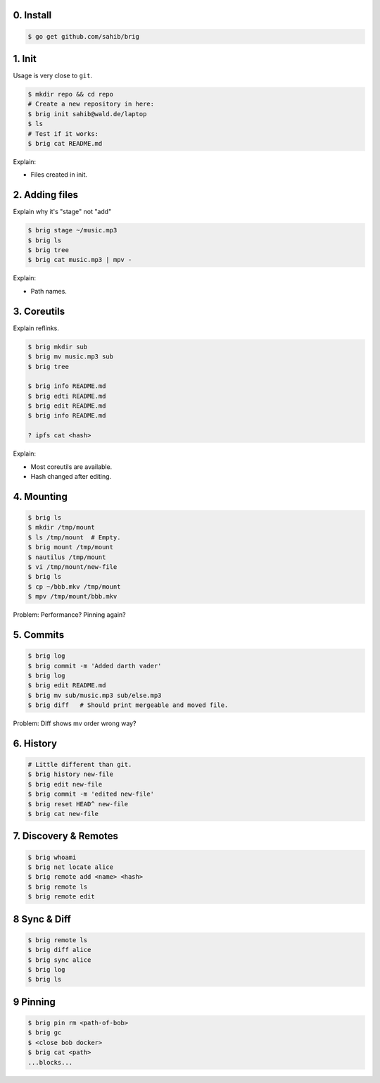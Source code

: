 0. Install
===========

.. code-block:: bash

    $ go get github.com/sahib/brig

1. Init
=======

Usage is very close to ``git``.

.. code-block:: bash

    $ mkdir repo && cd repo
    # Create a new repository in here:
    $ brig init sahib@wald.de/laptop
    $ ls
    # Test if it works:
    $ brig cat README.md

Explain:

- Files created in init.

2. Adding files
===============

Explain why it's "stage" not "add"

.. code-block:: bash

    $ brig stage ~/music.mp3
    $ brig ls
    $ brig tree
    $ brig cat music.mp3 | mpv -

Explain:

- Path names.

3. Coreutils
============

Explain reflinks.

.. code-block:: bash

    $ brig mkdir sub
    $ brig mv music.mp3 sub
    $ brig tree

    $ brig info README.md
    $ brig edti README.md
    $ brig edit README.md
    $ brig info README.md

    ? ipfs cat <hash>

Explain:

- Most coreutils are available.
- Hash changed after editing.

4. Mounting
===========

.. code-block:: bash

    $ brig ls
    $ mkdir /tmp/mount
    $ ls /tmp/mount  # Empty.
    $ brig mount /tmp/mount
    $ nautilus /tmp/mount
    $ vi /tmp/mount/new-file
    $ brig ls
    $ cp ~/bbb.mkv /tmp/mount
    $ mpv /tmp/mount/bbb.mkv

Problem: Performance? Pinning again?

5. Commits
==========

.. code-block:: bash

    $ brig log
    $ brig commit -m 'Added darth vader'
    $ brig log
    $ brig edit README.md
    $ brig mv sub/music.mp3 sub/else.mp3
    $ brig diff   # Should print mergeable and moved file.

Problem: Diff shows mv order wrong way?

6. History
==========

.. code-block:: bash

    # Little different than git.
    $ brig history new-file
    $ brig edit new-file
    $ brig commit -m 'edited new-file'
    $ brig reset HEAD^ new-file
    $ brig cat new-file

7. Discovery & Remotes
======================

.. code-block:: bash

    $ brig whoami
    $ brig net locate alice
    $ brig remote add <name> <hash>
    $ brig remote ls
    $ brig remote edit

8 Sync & Diff
=============

.. code-block:: bash

    $ brig remote ls
    $ brig diff alice
    $ brig sync alice
    $ brig log
    $ brig ls

9 Pinning
=========

.. code-block:: bash

   $ brig pin rm <path-of-bob>
   $ brig gc
   $ <close bob docker>
   $ brig cat <path>
   ...blocks...
